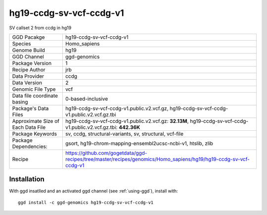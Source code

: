 .. _`hg19-ccdg-sv-vcf-ccdg-v1`:

hg19-ccdg-sv-vcf-ccdg-v1
========================

|downloads|

SV callset 2 from ccdg in hg19

================================== ====================================
GGD Pacakge                        hg19-ccdg-sv-vcf-ccdg-v1 
Species                            Homo_sapiens
Genome Build                       hg19
GGD Channel                        ggd-genomics
Package Version                    1
Recipe Author                      jrb 
Data Provider                      ccdg
Data Version                       2
Genomic File Type                  vcf
Data file coordinate basing        0-based-inclusive
Package's Data Files               hg19-ccdg-sv-vcf-ccdg-v1.public.v2.vcf.gz, hg19-ccdg-sv-vcf-ccdg-v1.public.v2.vcf.gz.tbi
Approximate Size of Each Data File hg19-ccdg-sv-vcf-ccdg-v1.public.v2.vcf.gz: **32.13M**, hg19-ccdg-sv-vcf-ccdg-v1.public.v2.vcf.gz.tbi: **442.36K**
Package Keywords                   sv, ccdg, structural-variants, sv, structural, vcf-file
Package Dependencies:              gsort, hg19-chrom-mapping-ensembl2ucsc-ncbi-v1, htslib, zlib
Recipe                             https://github.com/gogetdata/ggd-recipes/tree/master/recipes/genomics/Homo_sapiens/hg19/hg19-ccdg-sv-vcf-ccdg-v1
================================== ====================================



Installation
------------

.. highlight: bash

With ggd insatlled and an activated ggd channel (see :ref:`using-ggd`), install with::

   ggd install -c ggd-genomics hg19-ccdg-sv-vcf-ccdg-v1

.. |downloads| image:: https://anaconda.org/ggd-genomics/hg19-ccdg-sv-vcf-ccdg-v1/badges/downloads.svg
               :target: https://anaconda.org/ggd-genomics/hg19-ccdg-sv-vcf-ccdg-v1